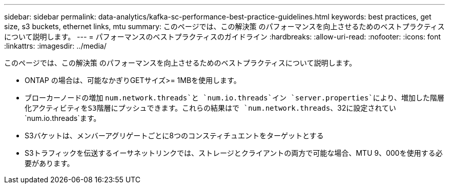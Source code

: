 ---
sidebar: sidebar 
permalink: data-analytics/kafka-sc-performance-best-practice-guidelines.html 
keywords: best practices, get size, s3 buckets, ethernet links, mtu 
summary: このページでは、この解決策 のパフォーマンスを向上させるためのベストプラクティスについて説明します。 
---
= パフォーマンスのベストプラクティスのガイドライン
:hardbreaks:
:allow-uri-read: 
:nofooter: 
:icons: font
:linkattrs: 
:imagesdir: ../media/


[role="lead"]
このページでは、この解決策 のパフォーマンスを向上させるためのベストプラクティスについて説明します。

* ONTAP の場合は、可能なかぎりGETサイズ>= 1MBを使用します。
* ブローカーノードの増加 `num.network.threads`と `num.io.threads`イン `server.properties`により、増加した階層化アクティビティをS3階層にプッシュできます。これらの結果はで `num.network.threads`、32に設定されてい `num.io.threads`ます。
* S3バケットは、メンバーアグリゲートごとに8つのコンスティチュエントをターゲットとする
* S3トラフィックを伝送するイーサネットリンクでは、ストレージとクライアントの両方で可能な場合、MTU 9、000を使用する必要があります。

